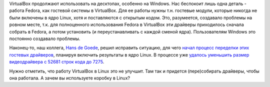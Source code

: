 .. title: Out-of-tree guest-модули ядра для VirtualBox включают в Linux
.. slug: out-of-tree-moduli-iadra-dlia-virtualbox-vkliuchaiut-v-linux
.. date: 2017-06-09 17:38:58 UTC+03:00
.. tags: kernel, virtualbox
.. category: 
.. link: 
.. description: 
.. type: text
.. author: Peter Lemenkov

VirtualBox продолжают использовать на десктопах, особенно на  Windows. Нас
беспокоит лишь одна деталь - работа Fedora, как гостевой системы в VirtualBox.
Для ее работы нужны т.н. гостевые модули, которые никогда не были включены в
ядро Linux, хотя и поставляются с открытым кодом. Это, разумеется, создавало
проблемы на ровном месте, т.к. для полноценного использования Fedora в
VirtualBox эти драйверы приходилось сначала собрать в Fedora, а потом
установить (и переустанавливать с каждой сменой ядра). Пользователям Windows
это постоянно создавало проблемы.

Наконец-то, наш коллега, `Hans de Goede <https://github.com/jwrdegoede>`_,
решил исправить ситуацию, для чего `начал процесс переделки этих гостевых
драйверов <http://hansdegoede.livejournal.com/17743.html>`_, планируя включить
результаты в ядро Linux. В процессе уже `удалось уменьшить размер видеодрайвера
с 52681 строк кода до 7275
<https://lists.freedesktop.org/archives/dri-devel/2017-June/143839.html>`_.

Нужно отметить, что работу VirtualBox в Linux это не улучшит. Там так и
придется (пере)собирать драйверы, чтобы она работала. А зачем вы используете
коробку в Linux?
